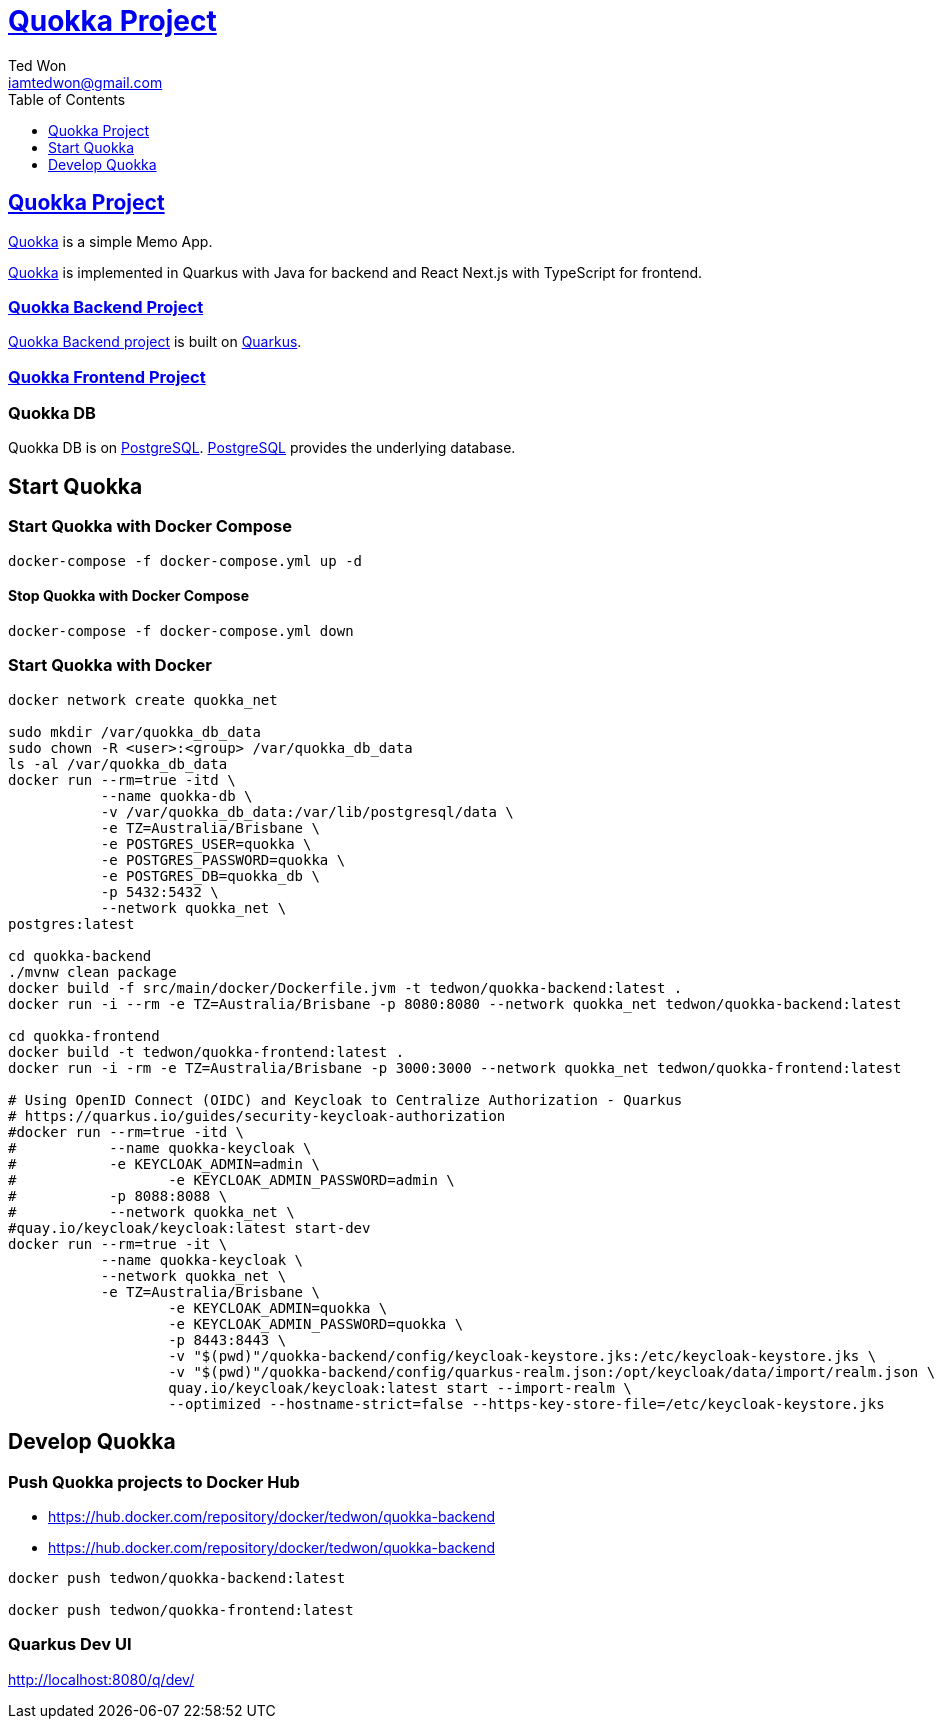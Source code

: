 :author: Ted Won
:email: iamtedwon@gmail.com
:toc: left
:toclevels: 1
:icons: font
:idprefix:
:idseparator: -


= https://github.com/tedwon/quokka[Quokka Project]


== https://github.com/tedwon/quokka[Quokka Project]

https://github.com/tedwon/quokka[Quokka] is a simple Memo App.

https://github.com/tedwon/quokka[Quokka] is implemented in Quarkus with Java for backend and React Next.js with TypeScript for frontend.


=== https://github.com/tedwon/quokka/tree/main/quokka-backend[Quokka Backend Project]

https://github.com/tedwon/quokka/tree/main/quokka-backend[Quokka Backend project] is built on https://quarkus.io/[Quarkus].


=== https://github.com/tedwon/quokka/tree/main/quokka-frontend[Quokka Frontend Project]




=== Quokka DB
Quokka DB is on https://hub.docker.com/_/postgres[PostgreSQL]. https://hub.docker.com/_/postgres[PostgreSQL] provides the underlying database.


== Start Quokka

=== Start Quokka with Docker Compose

[source,bash,options="nowrap"]
----
docker-compose -f docker-compose.yml up -d
----


==== Stop Quokka with Docker Compose

[source,bash,options="nowrap"]
----
docker-compose -f docker-compose.yml down
----


=== Start Quokka with Docker

[source,bash,options="nowrap"]
----
docker network create quokka_net

sudo mkdir /var/quokka_db_data
sudo chown -R <user>:<group> /var/quokka_db_data
ls -al /var/quokka_db_data
docker run --rm=true -itd \
           --name quokka-db \
           -v /var/quokka_db_data:/var/lib/postgresql/data \
           -e TZ=Australia/Brisbane \
           -e POSTGRES_USER=quokka \
           -e POSTGRES_PASSWORD=quokka \
           -e POSTGRES_DB=quokka_db \
           -p 5432:5432 \
           --network quokka_net \
postgres:latest

cd quokka-backend
./mvnw clean package
docker build -f src/main/docker/Dockerfile.jvm -t tedwon/quokka-backend:latest .
docker run -i --rm -e TZ=Australia/Brisbane -p 8080:8080 --network quokka_net tedwon/quokka-backend:latest

cd quokka-frontend
docker build -t tedwon/quokka-frontend:latest .
docker run -i -rm -e TZ=Australia/Brisbane -p 3000:3000 --network quokka_net tedwon/quokka-frontend:latest

# Using OpenID Connect (OIDC) and Keycloak to Centralize Authorization - Quarkus
# https://quarkus.io/guides/security-keycloak-authorization
#docker run --rm=true -itd \
#           --name quokka-keycloak \
#           -e KEYCLOAK_ADMIN=admin \
#		   -e KEYCLOAK_ADMIN_PASSWORD=admin \
#           -p 8088:8088 \
#           --network quokka_net \
#quay.io/keycloak/keycloak:latest start-dev
docker run --rm=true -it \
           --name quokka-keycloak \
           --network quokka_net \
           -e TZ=Australia/Brisbane \
		   -e KEYCLOAK_ADMIN=quokka \
		   -e KEYCLOAK_ADMIN_PASSWORD=quokka \
		   -p 8443:8443 \
		   -v "$(pwd)"/quokka-backend/config/keycloak-keystore.jks:/etc/keycloak-keystore.jks \
		   -v "$(pwd)"/quokka-backend/config/quarkus-realm.json:/opt/keycloak/data/import/realm.json \
		   quay.io/keycloak/keycloak:latest start --import-realm \
		   --optimized --hostname-strict=false --https-key-store-file=/etc/keycloak-keystore.jks

----

== Develop Quokka

=== Push Quokka projects to Docker Hub

* https://hub.docker.com/repository/docker/tedwon/quokka-backend
* https://hub.docker.com/repository/docker/tedwon/quokka-backend

[source,bash,options="nowrap"]
----
docker push tedwon/quokka-backend:latest

docker push tedwon/quokka-frontend:latest
----

=== Quarkus Dev UI

http://localhost:8080/q/dev/